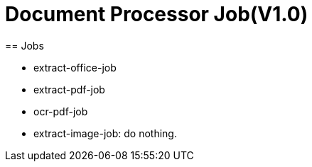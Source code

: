 = Document Processor Job(V1.0)
== Jobs

* extract-office-job
* extract-pdf-job
* ocr-pdf-job
* extract-image-job: do nothing.